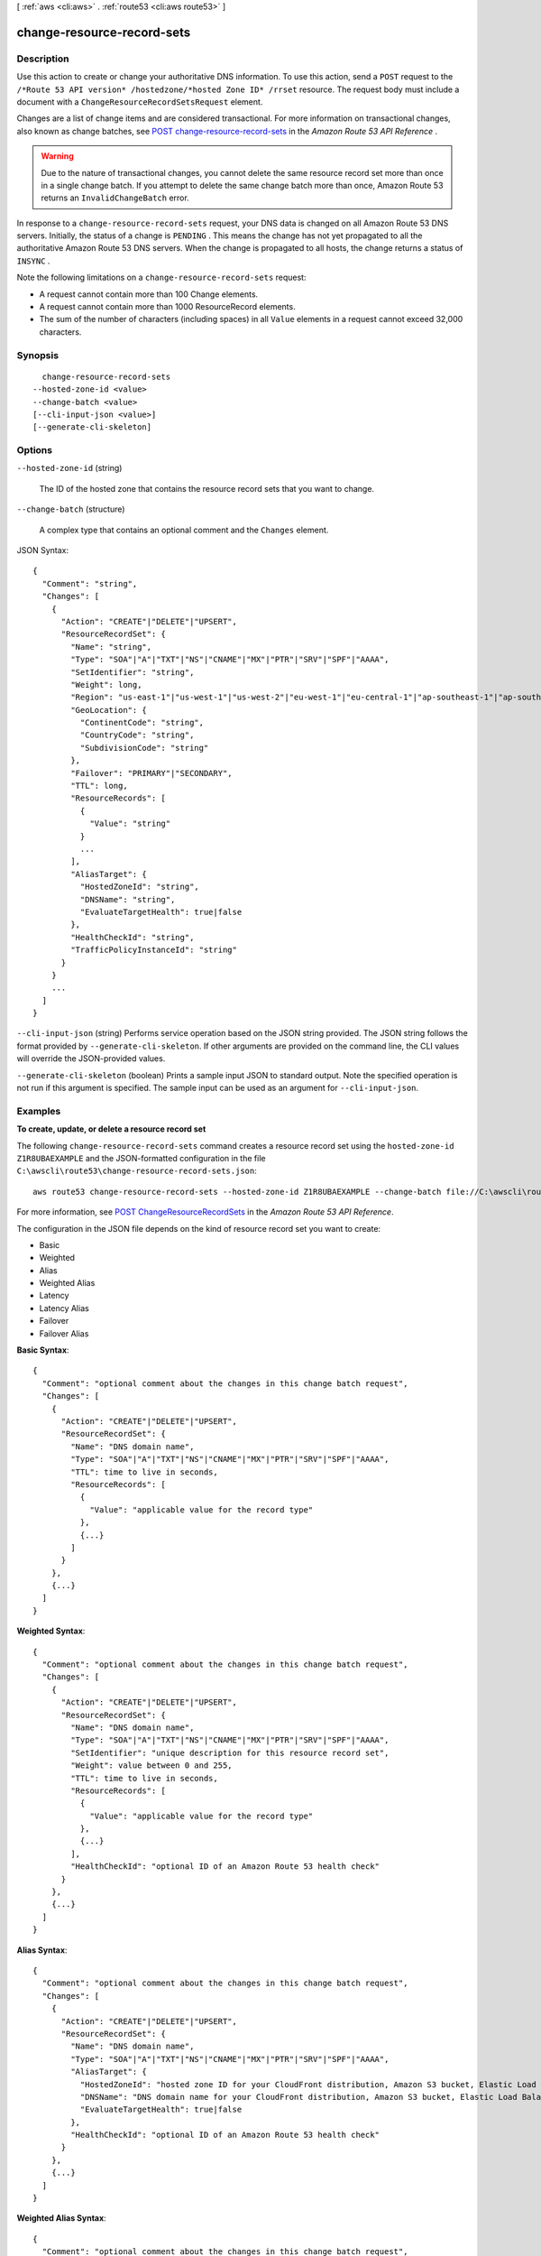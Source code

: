[ :ref:`aws <cli:aws>` . :ref:`route53 <cli:aws route53>` ]

.. _cli:aws route53 change-resource-record-sets:


***************************
change-resource-record-sets
***************************



===========
Description
===========



Use this action to create or change your authoritative DNS information. To use this action, send a ``POST`` request to the ``/*Route 53 API version* /hostedzone/*hosted Zone ID* /rrset`` resource. The request body must include a document with a ``ChangeResourceRecordSetsRequest`` element.

 

Changes are a list of change items and are considered transactional. For more information on transactional changes, also known as change batches, see `POST change-resource-record-sets`_ in the *Amazon Route 53 API Reference* .

 

.. warning::

  Due to the nature of transactional changes, you cannot delete the same resource record set more than once in a single change batch. If you attempt to delete the same change batch more than once, Amazon Route 53 returns an ``InvalidChangeBatch`` error.

 

In response to a ``change-resource-record-sets`` request, your DNS data is changed on all Amazon Route 53 DNS servers. Initially, the status of a change is ``PENDING`` . This means the change has not yet propagated to all the authoritative Amazon Route 53 DNS servers. When the change is propagated to all hosts, the change returns a status of ``INSYNC`` .

 

Note the following limitations on a ``change-resource-record-sets`` request:

 

 
* A request cannot contain more than 100 Change elements.
 
* A request cannot contain more than 1000 ResourceRecord elements.
 
* The sum of the number of characters (including spaces) in all ``Value`` elements in a request cannot exceed 32,000 characters.
 



========
Synopsis
========

::

    change-resource-record-sets
  --hosted-zone-id <value>
  --change-batch <value>
  [--cli-input-json <value>]
  [--generate-cli-skeleton]




=======
Options
=======

``--hosted-zone-id`` (string)


  The ID of the hosted zone that contains the resource record sets that you want to change.

  

``--change-batch`` (structure)


  A complex type that contains an optional comment and the ``Changes`` element.

  



JSON Syntax::

  {
    "Comment": "string",
    "Changes": [
      {
        "Action": "CREATE"|"DELETE"|"UPSERT",
        "ResourceRecordSet": {
          "Name": "string",
          "Type": "SOA"|"A"|"TXT"|"NS"|"CNAME"|"MX"|"PTR"|"SRV"|"SPF"|"AAAA",
          "SetIdentifier": "string",
          "Weight": long,
          "Region": "us-east-1"|"us-west-1"|"us-west-2"|"eu-west-1"|"eu-central-1"|"ap-southeast-1"|"ap-southeast-2"|"ap-northeast-1"|"ap-northeast-2"|"sa-east-1"|"cn-north-1",
          "GeoLocation": {
            "ContinentCode": "string",
            "CountryCode": "string",
            "SubdivisionCode": "string"
          },
          "Failover": "PRIMARY"|"SECONDARY",
          "TTL": long,
          "ResourceRecords": [
            {
              "Value": "string"
            }
            ...
          ],
          "AliasTarget": {
            "HostedZoneId": "string",
            "DNSName": "string",
            "EvaluateTargetHealth": true|false
          },
          "HealthCheckId": "string",
          "TrafficPolicyInstanceId": "string"
        }
      }
      ...
    ]
  }



``--cli-input-json`` (string)
Performs service operation based on the JSON string provided. The JSON string follows the format provided by ``--generate-cli-skeleton``. If other arguments are provided on the command line, the CLI values will override the JSON-provided values.

``--generate-cli-skeleton`` (boolean)
Prints a sample input JSON to standard output. Note the specified operation is not run if this argument is specified. The sample input can be used as an argument for ``--cli-input-json``.



========
Examples
========

**To create, update, or delete a resource record set**

The following ``change-resource-record-sets`` command creates a resource record set using the ``hosted-zone-id`` ``Z1R8UBAEXAMPLE`` and the JSON-formatted configuration in the file ``C:\awscli\route53\change-resource-record-sets.json``::

  aws route53 change-resource-record-sets --hosted-zone-id Z1R8UBAEXAMPLE --change-batch file://C:\awscli\route53\change-resource-record-sets.json

For more information, see `POST ChangeResourceRecordSets`_ in the *Amazon Route 53 API Reference*.

.. _`POST ChangeResourceRecordSets`: http://docs.aws.amazon.com/Route53/latest/APIReference/API_ChangeResourceRecordSets.html


The configuration in the JSON file depends on the kind of resource record set you want to create:

- Basic

- Weighted

- Alias

- Weighted Alias

- Latency

- Latency Alias

- Failover

- Failover Alias



**Basic Syntax**::

  {
    "Comment": "optional comment about the changes in this change batch request",
    "Changes": [
      {
        "Action": "CREATE"|"DELETE"|"UPSERT",
        "ResourceRecordSet": {
          "Name": "DNS domain name",
          "Type": "SOA"|"A"|"TXT"|"NS"|"CNAME"|"MX"|"PTR"|"SRV"|"SPF"|"AAAA",
          "TTL": time to live in seconds,
          "ResourceRecords": [
            {
              "Value": "applicable value for the record type"
            },
            {...}
          ]
        }
      },
      {...}
    ]
  }


**Weighted Syntax**::

  {
    "Comment": "optional comment about the changes in this change batch request",
    "Changes": [
      {
        "Action": "CREATE"|"DELETE"|"UPSERT",
        "ResourceRecordSet": {
          "Name": "DNS domain name",
          "Type": "SOA"|"A"|"TXT"|"NS"|"CNAME"|"MX"|"PTR"|"SRV"|"SPF"|"AAAA",
          "SetIdentifier": "unique description for this resource record set",
          "Weight": value between 0 and 255,
          "TTL": time to live in seconds,
          "ResourceRecords": [
            {
              "Value": "applicable value for the record type"
            },
            {...}
          ],
          "HealthCheckId": "optional ID of an Amazon Route 53 health check"
        }
      },
      {...}
    ]
  }


**Alias Syntax**::

  {
    "Comment": "optional comment about the changes in this change batch request",
    "Changes": [
      {
        "Action": "CREATE"|"DELETE"|"UPSERT",
        "ResourceRecordSet": {
          "Name": "DNS domain name",
          "Type": "SOA"|"A"|"TXT"|"NS"|"CNAME"|"MX"|"PTR"|"SRV"|"SPF"|"AAAA",
          "AliasTarget": {
            "HostedZoneId": "hosted zone ID for your CloudFront distribution, Amazon S3 bucket, Elastic Load Balancing load balancer, or Amazon Route 53 hosted zone",
            "DNSName": "DNS domain name for your CloudFront distribution, Amazon S3 bucket, Elastic Load Balancing load balancer, or another resource record set in this hosted zone",
            "EvaluateTargetHealth": true|false
          },
          "HealthCheckId": "optional ID of an Amazon Route 53 health check"
        }
      },
      {...}
    ]
  }


**Weighted Alias Syntax**::

  {
    "Comment": "optional comment about the changes in this change batch request",
    "Changes": [
      {
        "Action": "CREATE"|"DELETE"|"UPSERT",
        "ResourceRecordSet": {
          "Name": "DNS domain name",
          "Type": "SOA"|"A"|"TXT"|"NS"|"CNAME"|"MX"|"PTR"|"SRV"|"SPF"|"AAAA",
          "SetIdentifier": "unique description for this resource record set",
          "Weight": value between 0 and 255,
          "AliasTarget": {
            "HostedZoneId": "hosted zone ID for your CloudFront distribution, Amazon S3 bucket, Elastic Load Balancing load balancer, or Amazon Route 53 hosted zone",
            "DNSName": "DNS domain name for your CloudFront distribution, Amazon S3 bucket, Elastic Load Balancing load balancer, or another resource record set in this hosted zone",
            "EvaluateTargetHealth": true|false
          },
          "HealthCheckId": "optional ID of an Amazon Route 53 health check"
        }
      },
      {...}
    ]
  }



**Latency Syntax**::

  {
    "Comment": "optional comment about the changes in this change batch request",
    "Changes": [
      {
        "Action": "CREATE"|"DELETE"|"UPSERT",
        "ResourceRecordSet": {
          "Name": "DNS domain name",
          "Type": "SOA"|"A"|"TXT"|"NS"|"CNAME"|"MX"|"PTR"|"SRV"|"SPF"|"AAAA",
          "SetIdentifier": "unique description for this resource record set",
          "Region": "Amazon EC2 region name",
          "TTL": time to live in seconds,
          "ResourceRecords": [
            {
              "Value": "applicable value for the record type"
            },
            {...}
          ],
          "HealthCheckId": "optional ID of an Amazon Route 53 health check"
        }
      },
      {...}
    ]
  }


**Latency Alias Syntax**::

  {
    "Comment": "optional comment about the changes in this change batch request",
    "Changes": [
      {
        "Action": "CREATE"|"DELETE"|"UPSERT",
        "ResourceRecordSet": {
          "Name": "DNS domain name",
          "Type": "SOA"|"A"|"TXT"|"NS"|"CNAME"|"MX"|"PTR"|"SRV"|"SPF"|"AAAA",
          "SetIdentifier": "unique description for this resource record set",
          "Region": "Amazon EC2 region name",
          "AliasTarget": {
            "HostedZoneId": "hosted zone ID for your CloudFront distribution, Amazon S3 bucket, Elastic Load Balancing load balancer, or Amazon Route 53 hosted zone",
            "DNSName": "DNS domain name for your CloudFront distribution, Amazon S3 bucket, Elastic Load Balancing load balancer, or another resource record set in this hosted zone",
            "EvaluateTargetHealth": true|false
          },
          "HealthCheckId": "optional ID of an Amazon Route 53 health check"
        }
      },
      {...}
    ]
  }


**Failover Syntax**::

  {
    "Comment": "optional comment about the changes in this change batch request",
    "Changes": [
      {
        "Action": "CREATE"|"DELETE"|"UPSERT",
        "ResourceRecordSet": {
          "Name": "DNS domain name",
          "Type": "SOA"|"A"|"TXT"|"NS"|"CNAME"|"MX"|"PTR"|"SRV"|"SPF"|"AAAA",
          "SetIdentifier": "unique description for this resource record set",
          "Failover": "PRIMARY" | "SECONDARY",
          "TTL": time to live in seconds,
          "ResourceRecords": [
            {
              "Value": "applicable value for the record type"
            },
            {...}
          ],
          "HealthCheckId": "ID of an Amazon Route 53 health check"
        }
      },
      {...}
    ]
  }


**Failover Alias Syntax**::

  {
    "Comment": "optional comment about the changes in this change batch request",
    "Changes": [
      {
        "Action": "CREATE"|"DELETE"|"UPSERT",
        "ResourceRecordSet": {
          "Name": "DNS domain name",
          "Type": "SOA"|"A"|"TXT"|"NS"|"CNAME"|"MX"|"PTR"|"SRV"|"SPF"|"AAAA",
          "SetIdentifier": "unique description for this resource record set",
          "Failover": "PRIMARY" | "SECONDARY",
          "AliasTarget": {
            "HostedZoneId": "hosted zone ID for your CloudFront distribution, Amazon S3 bucket, Elastic Load Balancing load balancer, or Amazon Route 53 hosted zone",
            "DNSName": "DNS domain name for your CloudFront distribution, Amazon S3 bucket, Elastic Load Balancing load balancer, or another resource record set in this hosted zone",
            "EvaluateTargetHealth": true|false
          },
          "HealthCheckId": "optional ID of an Amazon Route 53 health check"
        }
      },
      {...}
    ]
  }


======
Output
======

ChangeInfo -> (structure)

  

  A complex type that contains information about changes made to your hosted zone.

   

  This element contains an ID that you use when performing a  get-change action to get detailed information about the change.

  

  Id -> (string)

    

    The ID of the request. Use this ID to track when the change has completed across all Amazon Route 53 DNS servers.

    

    

  Status -> (string)

    

    The current state of the request. ``PENDING`` indicates that this request has not yet been applied to all Amazon Route 53 DNS servers.

     

    Valid Values: ``PENDING`` | ``INSYNC`` 

    

    

  SubmittedAt -> (timestamp)

    

    The date and time the change was submitted, in the format ``YYYY-MM-DDThh:mm:ssZ`` , as specified in the ISO 8601 standard (for example, 2009-11-19T19:37:58Z). The ``Z`` after the time indicates that the time is listed in Coordinated Universal Time (UTC).

    

    

  Comment -> (string)

    

    A complex type that describes change information about changes made to your hosted zone.

     

    This element contains an ID that you use when performing a  get-change action to get detailed information about the change.

    

    

  



.. _POST change-resource-record-sets: http://docs.aws.amazon.com/Route53/latest/APIReference/API_ChangeResourceRecordSets.html
